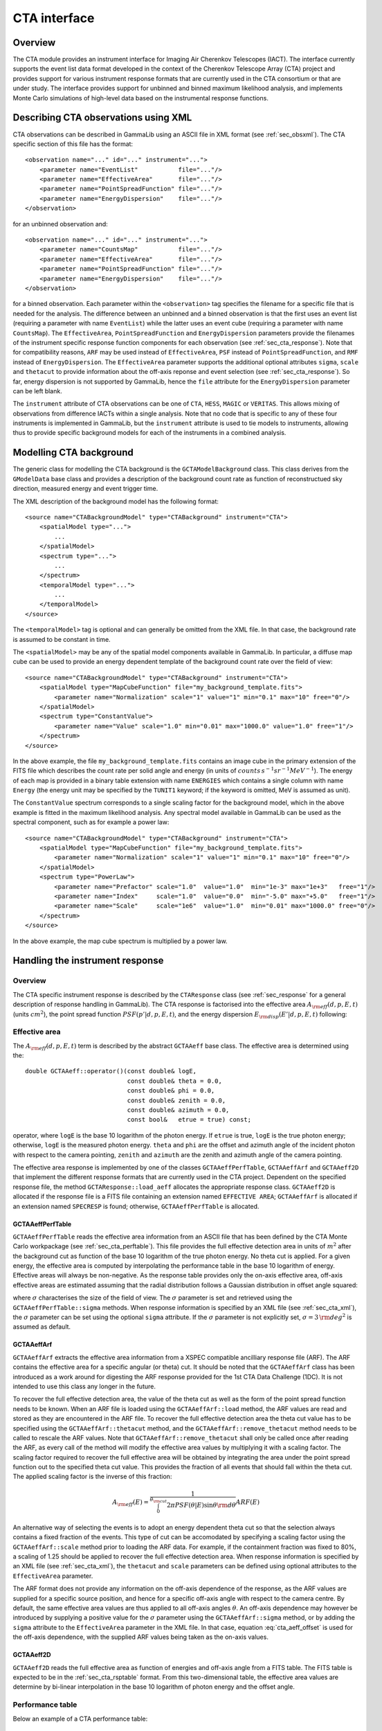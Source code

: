 .. _sec_cta:CTA interface-------------Overview~~~~~~~~The CTA module provides an instrument interface for Imaging Air Cherenkov Telescopes (IACT). The interface currently supports the event list dataformat developed in the context of the Cherenkov Telescope Array (CTA)project and provides support for various instrument response formats thatare currently used in the CTA consortium or that are under study. The interfaceprovides support for unbinned and binned maximum likelihood analysis, andimplements Monte Carlo simulations of high-level data based on the instrumental response functions... _sec_cta_xml:Describing CTA observations using XML~~~~~~~~~~~~~~~~~~~~~~~~~~~~~~~~~~~~~CTA observations can be described in GammaLib using an ASCII file in XMLformat (see :ref:`sec_obsxml`). The CTA specific section of this file hasthe format::    <observation name="..." id="..." instrument="...">        <parameter name="EventList"           file="..."/>        <parameter name="EffectiveArea"       file="..."/>        <parameter name="PointSpreadFunction" file="..."/>        <parameter name="EnergyDispersion"    file="..."/>    </observation>for an unbinned observation and::    <observation name="..." id="..." instrument="...">        <parameter name="CountsMap"           file="..."/>        <parameter name="EffectiveArea"       file="..."/>        <parameter name="PointSpreadFunction" file="..."/>        <parameter name="EnergyDispersion"    file="..."/>    </observation> for a binned observation. Each parameter within the ``<observation>`` tagspecifies the filename for a specific file that is needed for the analysis.The difference between an unbinned and a binned observation is that the first uses an event list (requiring a parameter with name ``EventList``)while the latter uses an event cube  (requiring a parameter with name``CountsMap``). The ``EffectiveArea``, ``PointSpreadFunction`` and``EnergyDispersion`` parameters provide the filenames of the instrumentspecific response function components for each observation (see :ref:`sec_cta_response`). Note that for compatibility reasons,``ARF`` may be used instead of ``EffectiveArea``, ``PSF`` insteadof ``PointSpreadFunction``, and ``RMF`` instead of ``EnergyDispersion``.The ``EffectiveArea`` parameter supports the additional optionalattributes ``sigma``, ``scale`` and ``thetacut`` to provide informationabout the off-axis reponse and event selection (see :ref:`sec_cta_response`).So far, energy dispersion is not supported by GammaLib, hence the``file`` attribute for the ``EnergyDispersion`` parameter can be left blank.The ``instrument`` attribute of CTA observations can be one of``CTA``, ``HESS``, ``MAGIC`` or ``VERITAS``. This allows mixing ofobservations from difference IACTs within a single analysis.Note that no code that is specific to any of these four instruments isimplemented in GammaLib, but the ``instrument`` attribute is used totie models to instruments, allowing thus to provide specific backgroundmodels for each of the instruments in a combined analysis. .. _sec_cta_background:Modelling CTA background~~~~~~~~~~~~~~~~~~~~~~~~The generic class for modelling the CTA background is the ``GCTAModelBackground`` class. This class derives from the ``GModelData``base class and provides a description of the background count rate asfunction of reconstructued sky direction, measured energy and event triggertime.The XML description of the background model has the following format::    <source name="CTABackgroundModel" type="CTABackground" instrument="CTA">        <spatialModel type="...">            ...        </spatialModel>        <spectrum type="...">            ...        </spectrum>        <temporalModel type="...">            ...        </temporalModel>    </source>The ``<temporalModel>`` tag is optional and can generally be omitted from the XML file. In that case, the background rate is assumed to be constantin time.The ``<spatialModel>`` may be any of the spatial model components availablein GammaLib. In particular, a diffuse map cube can be used to provide anenergy dependent template of the background count rate over the field ofview::    <source name="CTABackgroundModel" type="CTABackground" instrument="CTA">        <spatialModel type="MapCubeFunction" file="my_background_template.fits">            <parameter name="Normalization" scale="1" value="1" min="0.1" max="10" free="0"/>        </spatialModel>        <spectrum type="ConstantValue">            <parameter name="Value" scale="1.0" min="0.01" max="1000.0" value="1.0" free="1"/>        </spectrum>    </source>In the above example, the file ``my_background_template.fits`` containsan image cube in the primary extension of the FITS file which describes thecount rate per solid angle and energy(in units of :math:`counts \, s^{-1} sr^{-1} MeV^{-1}`). The energy of each map is provided in a binary table extension with name ``ENERGIES`` which contains a single column with name ``Energy`` (the energy unit may be specified by the ``TUNIT1`` keyword; if the keyword isomitted, MeV is assumed as unit).The ``ConstantValue`` spectrum corresponds to a single scaling factor forthe background model, which in the above example is fitted in the maximum likelihood analysis. Any spectral model available in GammaLib can be used as the spectral component, such as for example a power law::    <source name="CTABackgroundModel" type="CTABackground" instrument="CTA">        <spatialModel type="MapCubeFunction" file="my_background_template.fits">            <parameter name="Normalization" scale="1" value="1" min="0.1" max="10" free="0"/>        </spatialModel>        <spectrum type="PowerLaw">              <parameter name="Prefactor" scale="1.0"  value="1.0"  min="1e-3" max="1e+3"   free="1"/>              <parameter name="Index"     scale="1.0"  value="0.0"  min="-5.0" max="+5.0"   free="1"/>              <parameter name="Scale"     scale="1e6"  value="1.0"  min="0.01" max="1000.0" free="0"/>          </spectrum>    </source>In the above example, the map cube spectrum is multiplied by a power law... _sec_cta_response:Handling the instrument response~~~~~~~~~~~~~~~~~~~~~~~~~~~~~~~~Overview^^^^^^^^The CTA specific instrument response is described by the ``CTAResponse``class (see :ref:`sec_response` for a general description of responsehandling in GammaLib). The CTA response is factorised into the effective area :math:`A_{\rm eff}(d, p, E, t)` (units :math:`cm^2`),the point spread function :math:`PSF(p' | d, p, E, t)`,and the energy dispersion :math:`E_{\rm disp}(E' | d, p, E, t)`following:.. math::    R(p', E', t' | d, p, E, t) =    A_{\rm eff}(d, p, E, t) \,    PSF(p' | d, p, E, t) \,    E_{\rm disp}(E' | d, p, E, t)    :label: irfEffective area^^^^^^^^^^^^^^The :math:`A_{\rm eff}(d, p, E, t)` term is described by the abstract``GCTAAeff`` base class. The effective area is determined usingthe::     double GCTAAeff::operator()(const double& logE,                                 const double& theta = 0.0,                                 const double& phi = 0.0,                                const double& zenith = 0.0,                                const double& azimuth = 0.0,                                const bool&   etrue = true) const;operator, where ``logE`` is the base 10 logarithm of the photon energy.If ``etrue`` is true, ``logE`` is the true photon energy; otherwise,``logE`` is the measured photon energy.``theta`` and ``phi`` are the offset and azimuth angle of the incidentphoton with respect to the camera pointing,``zenith`` and ``azimuth`` are the zenith and azimuth angle of thecamera pointing.The effective area response is implemented by one of the classes``GCTAAeffPerfTable``, ``GCTAAeffArf`` and ``GCTAAeff2D`` thatimplement the different response formats that are currently used inthe CTA project. Dependent on the specified response file, themethod ``GCTAResponse::load_aeff`` allocates the appropriate responseclass. ``GCTAAeff2D`` is allocated if the response file is a FITS filecontaining an extension named ``EFFECTIVE AREA``; ``GCTAAeffArf`` isallocated if an extension named ``SPECRESP`` is found; otherwise, ``GCTAAeffPerfTable`` is allocated.GCTAAeffPerfTable"""""""""""""""""``GCTAAeffPerfTable`` reads the effective area information from an ASCIIfile that has been defined by the CTA Monte Carlo workpackage(see :ref:`sec_cta_perftable`). This file provides the full effective detectionarea in units of :math:`m^2` after the background cut as function ofthe base 10 logarithm of the true photon energy. No theta cut isapplied. For a given energy, the effective area is computed by interpolating the performance table in the base 10 logarithm of energy.Effective areas will always be non-negative.As the response table provides only the on-axis effective area,off-axis effective areas are estimated assuming that the radial distribution follows a Gaussian distribution in offset angle squared:.. math::    A_{\rm eff}(\theta) = A_{\rm eff}(0)    \exp \left( -\frac{1}{2} \frac{\theta^4}{\sigma^2} \right)    :label: cta_aeff_offsetwhere :math:`\sigma` characterises the size of the field of view. The:math:`\sigma` parameter is set and retrieved using the ``GCTAAeffPerfTable::sigma`` methods. When response information isspecified by an XML file (see :ref:`sec_cta_xml`), the :math:`\sigma`parameter can be set using the optional ``sigma`` attribute.If the :math:`\sigma` parameter is not explicitly set,:math:`\sigma=3 \, {\rm deg}^2` is assumed as default.GCTAAeffArf"""""""""""``GCTAAeffArf`` extracts the effective area information from a XSPECcompatible ancilliary response file (ARF). The ARF contains the effectivearea for a specific angular (or theta) cut. It should be noted that the ``GCTAAeffArf`` class has been introduced as a work around for digestingthe ARF response provided for the 1st CTA Data Challenge (1DC). It is notintended to use this class any longer in the future.To recover the full effective detection area, the value of the theta cutas well as the form of the point spread function needs to be known. When an ARF file is loaded using the ``GCTAAeffArf::load`` method, the ARF values are read and stored as they are encountered in the ARF file. To recover the full effective detection area the theta cut value has to be specified using the ``GCTAAeffArf::thetacut`` method, and the ``GCTAAeffArf::remove_thetacut`` method needs to be called to rescale the ARF values. Note that ``GCTAAeffArf::remove_thetacut`` shall only be calledonce after reading the ARF, as every call of the method will modify the effective area values by multiplying it with a scaling factor.The scaling factor required to recover the full effective areawill be obtained by integrating the area under the point spread functionout to the specified theta cut value. This provides the fraction of allevents that should fall within the theta cut. The applied scaling factor isthe inverse of this fraction:.. math::    A_{\rm eff}(E) =    \frac{1}    {\int_0^{\theta_{\rm cut}} 2\pi PSF(\theta | E) \sin \theta {\rm d}\theta}    ARF(E)An alternative way of selecting the events is to adopt an energy dependenttheta cut so that the selection always contains a fixed fraction of the events. This type of cut can be accomodated by specifying a scaling factorusing the ``GCTAAeffArf::scale`` method prior to loading the ARF data. Forexample, if the containment fraction was fixed to 80%, a scaling of 1.25should be applied to recover the full effective detection area.When response information is specified by an XML file (see :ref:`sec_cta_xml`),the ``thetacut`` and ``scale`` parameters can be defined using optional attributes to the ``EffectiveArea`` parameter.The ARF format does not provide any information on the off-axis dependenceof the response, as the ARF values are supplied for a specific source position, and hence for a specific off-axis angle with respect to the camera centre. By default, the same effective area values are thus applied to all off-axis angles :math:`\theta`.An off-axis dependence may however be introduced by supplying a positivevalue for the :math:`\sigma` parameter using the ``GCTAAeffArf::sigma`` method, or by adding the ``sigma`` attribute to the ``EffectiveArea``parameter in the XML file. In that case, equation :eq:`cta_aeff_offset`is used for the off-axis dependence, with the supplied ARF values beingtaken as the on-axis values.GCTAAeff2D""""""""""``GCTAAeff2D`` reads the full effective area as function of energiesand off-axis angle from a FITS table. The FITS table is expected to bein the :ref:`sec_cta_rsptable` format. From this two-dimensional table,the effective area values are determine by bi-linear interpolation inthe base 10 logarithm of photon energy and the offset angle... _sec_cta_perftable:Performance table^^^^^^^^^^^^^^^^^Below an example of a CTA performance table::  log(E)     Area     r68     r80  ERes. BG Rate    Diff Sens  -1.7      261.6  0.3621  0.4908 0.5134 0.0189924  6.88237e-11  -1.5     5458.2  0.2712  0.3685 0.4129 0.1009715  1.72717e-11  -1.3    15590.0  0.1662  0.2103 0.2721 0.0575623  6.16963e-12  -1.1    26554.1  0.1253  0.1567 0.2611 0.0213008  2.89932e-12  -0.9    52100.5  0.1048  0.1305 0.1987 0.0088729  1.39764e-12  -0.7    66132.1  0.0827  0.1024 0.1698 0.0010976  6.03531e-13  -0.5   108656.8  0.0703  0.0867 0.1506 0.0004843  3.98147e-13  -0.3   129833.0  0.0585  0.0722 0.1338 0.0001575  3.23090e-13  -0.1   284604.3  0.0531  0.0656 0.1008 0.0001367  2.20178e-13   0.1   263175.3  0.0410  0.0506 0.0831 0.0000210  1.87452e-13   0.3   778048.6  0.0470  0.0591 0.0842 0.0000692  1.53976e-13   0.5   929818.8  0.0391  0.0492 0.0650 0.0000146  1.18947e-13   0.7  1078450.0  0.0335  0.0415 0.0541 0.0000116  1.51927e-13   0.9  1448579.1  0.0317  0.0397 0.0516 0.0000047  1.42439e-13   1.1  1899905.0  0.0290  0.0372 0.0501 0.0000081  1.96670e-13   1.3  2476403.8  0.0285  0.0367 0.0538 0.0000059  2.20695e-13   1.5  2832570.6  0.0284  0.0372 0.0636 0.0000073  3.22523e-13   1.7  3534065.3  0.0290  0.0386 0.0731 0.0000135  4.84153e-13   1.9  3250103.4  0.0238  0.0308 0.0729 0.0000044  6.26265e-13   2.1  3916071.6  0.0260  0.0354 0.0908 0.0000023  7.69921e-13   ---------------------------------------------   1) log(E) = log10(E/TeV) - bin centre   2) Eff Area - in square metres after background cut (no theta cut)   3) Ang. Res - 68% containment radius of gamma-ray PSF post cuts - in degrees   4) Ang. Res - 80% containment radius of gamma-ray PSF post cuts - in degrees   5) Fractional Energy Resolution (rms)   6) BG Rate  - inside point-source selection region - post call cuts - in Hz   7) Diff Sens - differential sensitivity for this bin expressed as E^2 dN/dE      - in erg cm^-2 s^-1 - for a 50 hours exposure - 5 sigma significance including      systematics and statistics and at least 10 photons... _sec_cta_rsptable:Response table^^^^^^^^^^^^^^The CTA response table class ``GCTAResponseTable`` provides a generic handle for multi-dimensional response information. It is based on the response format used for storing response information for the*Fermi*/LAT telescope. In this format, all information is stored ina single row of a FITS binary table. Each element of the row containsa vector column, that describes the axes of the  multi-dimensional responsecube and the response information. Note that this class may in the futurebe promoted to the GammaLib core, as a similar class has been implementedin the *Fermi*/LAT interface. 